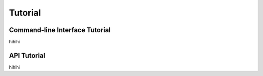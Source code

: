********
Tutorial
********

.. _command_line_tutorial:

Command-line Interface Tutorial
===============================

hihihi

.. _api_tutorial:

API Tutorial
============

hihihi
